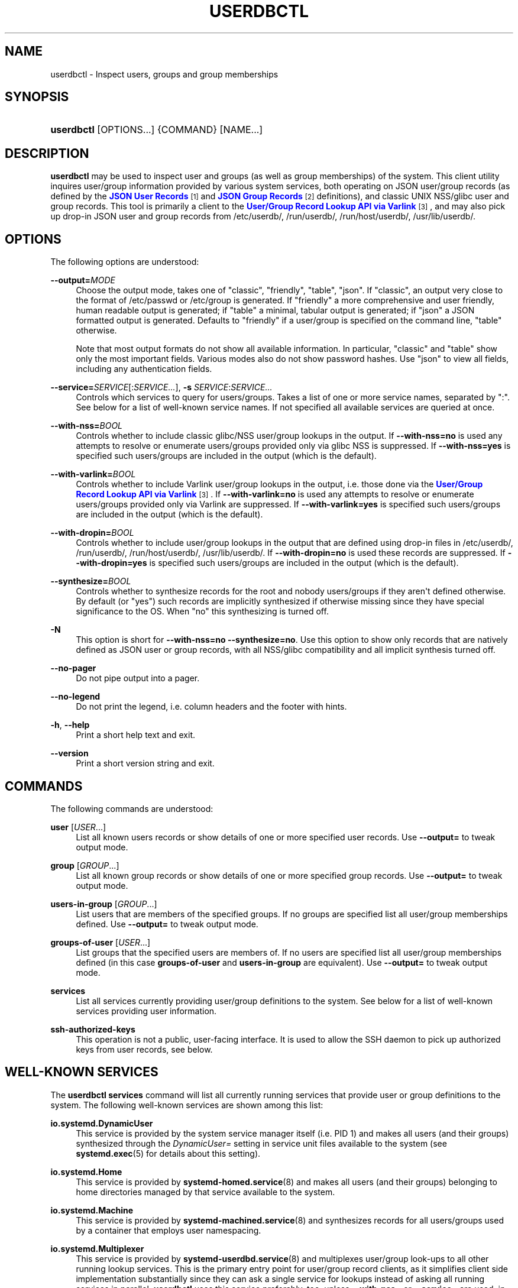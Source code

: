 '\" t
.TH "USERDBCTL" "1" "" "systemd 249" "userdbctl"
.\" -----------------------------------------------------------------
.\" * Define some portability stuff
.\" -----------------------------------------------------------------
.\" ~~~~~~~~~~~~~~~~~~~~~~~~~~~~~~~~~~~~~~~~~~~~~~~~~~~~~~~~~~~~~~~~~
.\" http://bugs.debian.org/507673
.\" http://lists.gnu.org/archive/html/groff/2009-02/msg00013.html
.\" ~~~~~~~~~~~~~~~~~~~~~~~~~~~~~~~~~~~~~~~~~~~~~~~~~~~~~~~~~~~~~~~~~
.ie \n(.g .ds Aq \(aq
.el       .ds Aq '
.\" -----------------------------------------------------------------
.\" * set default formatting
.\" -----------------------------------------------------------------
.\" disable hyphenation
.nh
.\" disable justification (adjust text to left margin only)
.ad l
.\" -----------------------------------------------------------------
.\" * MAIN CONTENT STARTS HERE *
.\" -----------------------------------------------------------------
.SH "NAME"
userdbctl \- Inspect users, groups and group memberships
.SH "SYNOPSIS"
.HP \w'\fBuserdbctl\fR\ 'u
\fBuserdbctl\fR [OPTIONS...] {COMMAND} [NAME...]
.SH "DESCRIPTION"
.PP
\fBuserdbctl\fR
may be used to inspect user and groups (as well as group memberships) of the system\&. This client utility inquires user/group information provided by various system services, both operating on JSON user/group records (as defined by the
\m[blue]\fBJSON User Records\fR\m[]\&\s-2\u[1]\d\s+2
and
\m[blue]\fBJSON Group Records\fR\m[]\&\s-2\u[2]\d\s+2
definitions), and classic UNIX NSS/glibc user and group records\&. This tool is primarily a client to the
\m[blue]\fBUser/Group Record Lookup API via Varlink\fR\m[]\&\s-2\u[3]\d\s+2, and may also pick up drop\-in JSON user and group records from
/etc/userdb/,
/run/userdb/,
/run/host/userdb/,
/usr/lib/userdb/\&.
.SH "OPTIONS"
.PP
The following options are understood:
.PP
\fB\-\-output=\fR\fIMODE\fR
.RS 4
Choose the output mode, takes one of
"classic",
"friendly",
"table",
"json"\&. If
"classic", an output very close to the format of
/etc/passwd
or
/etc/group
is generated\&. If
"friendly"
a more comprehensive and user friendly, human readable output is generated; if
"table"
a minimal, tabular output is generated; if
"json"
a JSON formatted output is generated\&. Defaults to
"friendly"
if a user/group is specified on the command line,
"table"
otherwise\&.
.sp
Note that most output formats do not show all available information\&. In particular,
"classic"
and
"table"
show only the most important fields\&. Various modes also do not show password hashes\&. Use
"json"
to view all fields, including any authentication fields\&.
.RE
.PP
\fB\-\-service=\fR\fISERVICE\fR[:\fISERVICE\&...\fR], \fB\-s\fR \fISERVICE\fR:\fISERVICE\&...\fR
.RS 4
Controls which services to query for users/groups\&. Takes a list of one or more service names, separated by
":"\&. See below for a list of well\-known service names\&. If not specified all available services are queried at once\&.
.RE
.PP
\fB\-\-with\-nss=\fR\fIBOOL\fR
.RS 4
Controls whether to include classic glibc/NSS user/group lookups in the output\&. If
\fB\-\-with\-nss=no\fR
is used any attempts to resolve or enumerate users/groups provided only via glibc NSS is suppressed\&. If
\fB\-\-with\-nss=yes\fR
is specified such users/groups are included in the output (which is the default)\&.
.RE
.PP
\fB\-\-with\-varlink=\fR\fIBOOL\fR
.RS 4
Controls whether to include Varlink user/group lookups in the output, i\&.e\&. those done via the
\m[blue]\fBUser/Group Record Lookup API via Varlink\fR\m[]\&\s-2\u[3]\d\s+2\&. If
\fB\-\-with\-varlink=no\fR
is used any attempts to resolve or enumerate users/groups provided only via Varlink are suppressed\&. If
\fB\-\-with\-varlink=yes\fR
is specified such users/groups are included in the output (which is the default)\&.
.RE
.PP
\fB\-\-with\-dropin=\fR\fIBOOL\fR
.RS 4
Controls whether to include user/group lookups in the output that are defined using drop\-in files in
/etc/userdb/,
/run/userdb/,
/run/host/userdb/,
/usr/lib/userdb/\&. If
\fB\-\-with\-dropin=no\fR
is used these records are suppressed\&. If
\fB\-\-with\-dropin=yes\fR
is specified such users/groups are included in the output (which is the default)\&.
.RE
.PP
\fB\-\-synthesize=\fR\fIBOOL\fR
.RS 4
Controls whether to synthesize records for the root and nobody users/groups if they aren\*(Aqt defined otherwise\&. By default (or
"yes") such records are implicitly synthesized if otherwise missing since they have special significance to the OS\&. When
"no"
this synthesizing is turned off\&.
.RE
.PP
\fB\-N\fR
.RS 4
This option is short for
\fB\-\-with\-nss=no\fR
\fB\-\-synthesize=no\fR\&. Use this option to show only records that are natively defined as JSON user or group records, with all NSS/glibc compatibility and all implicit synthesis turned off\&.
.RE
.PP
\fB\-\-no\-pager\fR
.RS 4
Do not pipe output into a pager\&.
.RE
.PP
\fB\-\-no\-legend\fR
.RS 4
Do not print the legend, i\&.e\&. column headers and the footer with hints\&.
.RE
.PP
\fB\-h\fR, \fB\-\-help\fR
.RS 4
Print a short help text and exit\&.
.RE
.PP
\fB\-\-version\fR
.RS 4
Print a short version string and exit\&.
.RE
.SH "COMMANDS"
.PP
The following commands are understood:
.PP
\fBuser\fR [\fIUSER\fR\&...]
.RS 4
List all known users records or show details of one or more specified user records\&. Use
\fB\-\-output=\fR
to tweak output mode\&.
.RE
.PP
\fBgroup\fR [\fIGROUP\fR\&...]
.RS 4
List all known group records or show details of one or more specified group records\&. Use
\fB\-\-output=\fR
to tweak output mode\&.
.RE
.PP
\fBusers\-in\-group\fR [\fIGROUP\fR\&...]
.RS 4
List users that are members of the specified groups\&. If no groups are specified list all user/group memberships defined\&. Use
\fB\-\-output=\fR
to tweak output mode\&.
.RE
.PP
\fBgroups\-of\-user\fR [\fIUSER\fR\&...]
.RS 4
List groups that the specified users are members of\&. If no users are specified list all user/group memberships defined (in this case
\fBgroups\-of\-user\fR
and
\fBusers\-in\-group\fR
are equivalent)\&. Use
\fB\-\-output=\fR
to tweak output mode\&.
.RE
.PP
\fBservices\fR
.RS 4
List all services currently providing user/group definitions to the system\&. See below for a list of well\-known services providing user information\&.
.RE
.PP
\fBssh\-authorized\-keys\fR
.RS 4
This operation is not a public, user\-facing interface\&. It is used to allow the SSH daemon to pick up authorized keys from user records, see below\&.
.RE
.SH "WELL\-KNOWN SERVICES"
.PP
The
\fBuserdbctl services\fR
command will list all currently running services that provide user or group definitions to the system\&. The following well\-known services are shown among this list:
.PP
\fBio\&.systemd\&.DynamicUser\fR
.RS 4
This service is provided by the system service manager itself (i\&.e\&. PID 1) and makes all users (and their groups) synthesized through the
\fIDynamicUser=\fR
setting in service unit files available to the system (see
\fBsystemd.exec\fR(5)
for details about this setting)\&.
.RE
.PP
\fBio\&.systemd\&.Home\fR
.RS 4
This service is provided by
\fBsystemd-homed.service\fR(8)
and makes all users (and their groups) belonging to home directories managed by that service available to the system\&.
.RE
.PP
\fBio\&.systemd\&.Machine\fR
.RS 4
This service is provided by
\fBsystemd-machined.service\fR(8)
and synthesizes records for all users/groups used by a container that employs user namespacing\&.
.RE
.PP
\fBio\&.systemd\&.Multiplexer\fR
.RS 4
This service is provided by
\fBsystemd-userdbd.service\fR(8)
and multiplexes user/group look\-ups to all other running lookup services\&. This is the primary entry point for user/group record clients, as it simplifies client side implementation substantially since they can ask a single service for lookups instead of asking all running services in parallel\&.
\fBuserdbctl\fR
uses this service preferably, too, unless
\fB\-\-with\-nss=\fR
or
\fB\-\-service=\fR
are used, in which case finer control over the services to talk to is required\&.
.RE
.PP
\fBio\&.systemd\&.NameServiceSwitch\fR
.RS 4
This service is (also) provided by
\fBsystemd-userdbd.service\fR(8)
and converts classic NSS/glibc user and group records to JSON user/group records, providing full backwards compatibility\&. Use
\fB\-\-with\-nss=no\fR
to disable this compatibility, see above\&. Note that compatibility is actually provided in both directions:
\fBnss-systemd\fR(8)
will automatically synthesize classic NSS/glibc user/group records from all JSON user/group records provided to the system, thus using both APIs is mostly equivalent and provides access to the same data, however the NSS/glibc APIs necessarily expose a more reduced set of fields only\&.
.RE
.PP
\fBio\&.systemd\&.DropIn\fR
.RS 4
This service is (also) provided by
\fBsystemd-userdbd.service\fR(8)
and picks up JSON user/group records from
/etc/userdb/,
/run/userdb/,
/run/host/userdb/,
/usr/lib/userdb/\&.
.RE
.PP
Note that
\fBuserdbctl\fR
has internal support for NSS\-based lookups too\&. This means that if neither
\fBio\&.systemd\&.Multiplexer\fR
nor
\fBio\&.systemd\&.NameServiceSwitch\fR
are running look\-ups into the basic user/group databases will still work\&.
.SH "INTEGRATION WITH SSH"
.PP
The
\fBuserdbctl\fR
tool may be used to make the list of SSH authorized keys possibly contained in a user record available to the SSH daemon for authentication\&. For that configure the following in
\fBsshd_config\fR(5):
.sp
.if n \{\
.RS 4
.\}
.nf
\&...
AuthorizedKeysCommand /usr/bin/userdbctl ssh\-authorized\-keys %u
AuthorizedKeysCommandUser root
\&...
.fi
.if n \{\
.RE
.\}
.SH "EXIT STATUS"
.PP
On success, 0 is returned, a non\-zero failure code otherwise\&.
.SH "ENVIRONMENT"
.PP
\fI$SYSTEMD_LOG_LEVEL\fR
.RS 4
The maximum log level of emitted messages (messages with a higher log level, i\&.e\&. less important ones, will be suppressed)\&. Either one of (in order of decreasing importance)
\fBemerg\fR,
\fBalert\fR,
\fBcrit\fR,
\fBerr\fR,
\fBwarning\fR,
\fBnotice\fR,
\fBinfo\fR,
\fBdebug\fR, or an integer in the range 0\&...7\&. See
\fBsyslog\fR(3)
for more information\&.
.RE
.PP
\fI$SYSTEMD_LOG_COLOR\fR
.RS 4
A boolean\&. If true, messages written to the tty will be colored according to priority\&.
.sp
This setting is only useful when messages are written directly to the terminal, because
\fBjournalctl\fR(1)
and other tools that display logs will color messages based on the log level on their own\&.
.RE
.PP
\fI$SYSTEMD_LOG_TIME\fR
.RS 4
A boolean\&. If true, console log messages will be prefixed with a timestamp\&.
.sp
This setting is only useful when messages are written directly to the terminal or a file, because
\fBjournalctl\fR(1)
and other tools that display logs will attach timestamps based on the entry metadata on their own\&.
.RE
.PP
\fI$SYSTEMD_LOG_LOCATION\fR
.RS 4
A boolean\&. If true, messages will be prefixed with a filename and line number in the source code where the message originates\&.
.sp
Note that the log location is often attached as metadata to journal entries anyway\&. Including it directly in the message text can nevertheless be convenient when debugging programs\&.
.RE
.PP
\fI$SYSTEMD_LOG_TID\fR
.RS 4
A boolean\&. If true, messages will be prefixed with the current numerical thread ID (TID)\&.
.sp
Note that the this information is attached as metadata to journal entries anyway\&. Including it directly in the message text can nevertheless be convenient when debugging programs\&.
.RE
.PP
\fI$SYSTEMD_LOG_TARGET\fR
.RS 4
The destination for log messages\&. One of
\fBconsole\fR
(log to the attached tty),
\fBconsole\-prefixed\fR
(log to the attached tty but with prefixes encoding the log level and "facility", see
\fBsyslog\fR(3),
\fBkmsg\fR
(log to the kernel circular log buffer),
\fBjournal\fR
(log to the journal),
\fBjournal\-or\-kmsg\fR
(log to the journal if available, and to kmsg otherwise),
\fBauto\fR
(determine the appropriate log target automatically, the default),
\fBnull\fR
(disable log output)\&.
.RE
.PP
\fI$SYSTEMD_PAGER\fR
.RS 4
Pager to use when
\fB\-\-no\-pager\fR
is not given; overrides
\fI$PAGER\fR\&. If neither
\fI$SYSTEMD_PAGER\fR
nor
\fI$PAGER\fR
are set, a set of well\-known pager implementations are tried in turn, including
\fBless\fR(1)
and
\fBmore\fR(1), until one is found\&. If no pager implementation is discovered no pager is invoked\&. Setting this environment variable to an empty string or the value
"cat"
is equivalent to passing
\fB\-\-no\-pager\fR\&.
.RE
.PP
\fI$SYSTEMD_LESS\fR
.RS 4
Override the options passed to
\fBless\fR
(by default
"FRSXMK")\&.
.sp
Users might want to change two options in particular:
.PP
\fBK\fR
.RS 4
This option instructs the pager to exit immediately when
Ctrl+C
is pressed\&. To allow
\fBless\fR
to handle
Ctrl+C
itself to switch back to the pager command prompt, unset this option\&.
.sp
If the value of
\fI$SYSTEMD_LESS\fR
does not include
"K", and the pager that is invoked is
\fBless\fR,
Ctrl+C
will be ignored by the executable, and needs to be handled by the pager\&.
.RE
.PP
\fBX\fR
.RS 4
This option instructs the pager to not send termcap initialization and deinitialization strings to the terminal\&. It is set by default to allow command output to remain visible in the terminal even after the pager exits\&. Nevertheless, this prevents some pager functionality from working, in particular paged output cannot be scrolled with the mouse\&.
.RE
.sp
See
\fBless\fR(1)
for more discussion\&.
.RE
.PP
\fI$SYSTEMD_LESSCHARSET\fR
.RS 4
Override the charset passed to
\fBless\fR
(by default
"utf\-8", if the invoking terminal is determined to be UTF\-8 compatible)\&.
.RE
.PP
\fI$SYSTEMD_PAGERSECURE\fR
.RS 4
Takes a boolean argument\&. When true, the "secure" mode of the pager is enabled; if false, disabled\&. If
\fI$SYSTEMD_PAGERSECURE\fR
is not set at all, secure mode is enabled if the effective UID is not the same as the owner of the login session, see
\fBgeteuid\fR(2)
and
\fBsd_pid_get_owner_uid\fR(3)\&. In secure mode,
\fBLESSSECURE=1\fR
will be set when invoking the pager, and the pager shall disable commands that open or create new files or start new subprocesses\&. When
\fI$SYSTEMD_PAGERSECURE\fR
is not set at all, pagers which are not known to implement secure mode will not be used\&. (Currently only
\fBless\fR(1)
implements secure mode\&.)
.sp
Note: when commands are invoked with elevated privileges, for example under
\fBsudo\fR(8)
or
\fBpkexec\fR(1), care must be taken to ensure that unintended interactive features are not enabled\&. "Secure" mode for the pager may be enabled automatically as describe above\&. Setting
\fISYSTEMD_PAGERSECURE=0\fR
or not removing it from the inherited environment allows the user to invoke arbitrary commands\&. Note that if the
\fI$SYSTEMD_PAGER\fR
or
\fI$PAGER\fR
variables are to be honoured,
\fI$SYSTEMD_PAGERSECURE\fR
must be set too\&. It might be reasonable to completely disable the pager using
\fB\-\-no\-pager\fR
instead\&.
.RE
.PP
\fI$SYSTEMD_COLORS\fR
.RS 4
Takes a boolean argument\&. When true,
\fBsystemd\fR
and related utilities will use colors in their output, otherwise the output will be monochrome\&. Additionally, the variable can take one of the following special values:
"16",
"256"
to restrict the use of colors to the base 16 or 256 ANSI colors, respectively\&. This can be specified to override the automatic decision based on
\fI$TERM\fR
and what the console is connected to\&.
.RE
.PP
\fI$SYSTEMD_URLIFY\fR
.RS 4
The value must be a boolean\&. Controls whether clickable links should be generated in the output for terminal emulators supporting this\&. This can be specified to override the decision that
\fBsystemd\fR
makes based on
\fI$TERM\fR
and other conditions\&.
.RE
.SH "SEE ALSO"
.PP
\fBsystemd\fR(1),
\fBsystemd-userdbd.service\fR(8),
\fBsystemd-homed.service\fR(8),
\fBnss-systemd\fR(8),
\fBgetent\fR(1)
.SH "NOTES"
.IP " 1." 4
JSON User Records
.RS 4
\%https://systemd.io/USER_RECORD
.RE
.IP " 2." 4
JSON Group Records
.RS 4
\%https://systemd.io/GROUP_RECORD
.RE
.IP " 3." 4
User/Group Record Lookup API via Varlink
.RS 4
\%https://systemd.io/USER_GROUP_API
.RE
